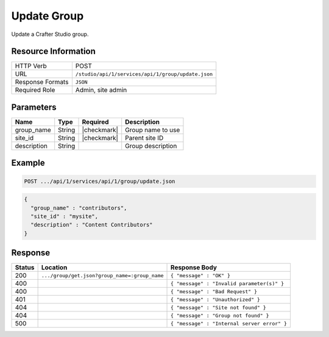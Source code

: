 .. _crafter-studio-api-group-update:

============
Update Group
============

Update a Crafter Studio group.

--------------------
Resource Information
--------------------

+----------------------------+-------------------------------------------------------------------+
|| HTTP Verb                 || POST                                                             |
+----------------------------+-------------------------------------------------------------------+
|| URL                       || ``/studio/api/1/services/api/1/group/update.json``               |
+----------------------------+-------------------------------------------------------------------+
|| Response Formats          || ``JSON``                                                         |
+----------------------------+-------------------------------------------------------------------+
|| Required Role             || Admin, site admin                                                |
+----------------------------+-------------------------------------------------------------------+

----------
Parameters
----------

+---------------+-------------+---------------+--------------------------------------------------+
|| Name         || Type       || Required     || Description                                     |
+===============+=============+===============+==================================================+
|| group_name   || String     || |checkmark|  || Group name to use                               |
+---------------+-------------+---------------+--------------------------------------------------+
|| site_id      || String     || |checkmark|  || Parent site ID                                  |
+---------------+-------------+---------------+--------------------------------------------------+
|| description  || String     ||              || Group description                               |
+---------------+-------------+---------------+--------------------------------------------------+

-------
Example
-------

.. code-block:: guess

	POST .../api/1/services/api/1/group/update.json

.. code-block:: json

  {
    "group_name" : "contributors",
    "site_id" : "mysite",
    "description" : "Content Contributors"
  }

--------
Response
--------

+---------+-----------------------------------------------+---------------------------------------------------+
|| Status || Location                                     || Response Body                                    |
+=========+===============================================+===================================================+
|| 200    || ``.../group/get.json?group_name=:group_name``|| ``{ "message" : "OK" }``                         |
+---------+-----------------------------------------------+---------------------------------------------------+
|| 400    ||                                              || ``{ "message" : "Invalid parameter(s)" }``       |
+---------+-----------------------------------------------+---------------------------------------------------+
|| 400    ||                                              || ``{ "message" : "Bad Request" }``                |
+---------+-----------------------------------------------+---------------------------------------------------+
|| 401    ||                                              || ``{ "message" : "Unauthorized" }``               |
+---------+-----------------------------------------------+---------------------------------------------------+
|| 404    ||                                              || ``{ "message" : "Site not found" }``             |
+---------+-----------------------------------------------+---------------------------------------------------+
|| 404    ||                                              || ``{ "message" : "Group not found" }``            |
+---------+-----------------------------------------------+---------------------------------------------------+
|| 500    ||                                              || ``{ "message" : "Internal server error" }``      |
+---------+-----------------------------------------------+---------------------------------------------------+
